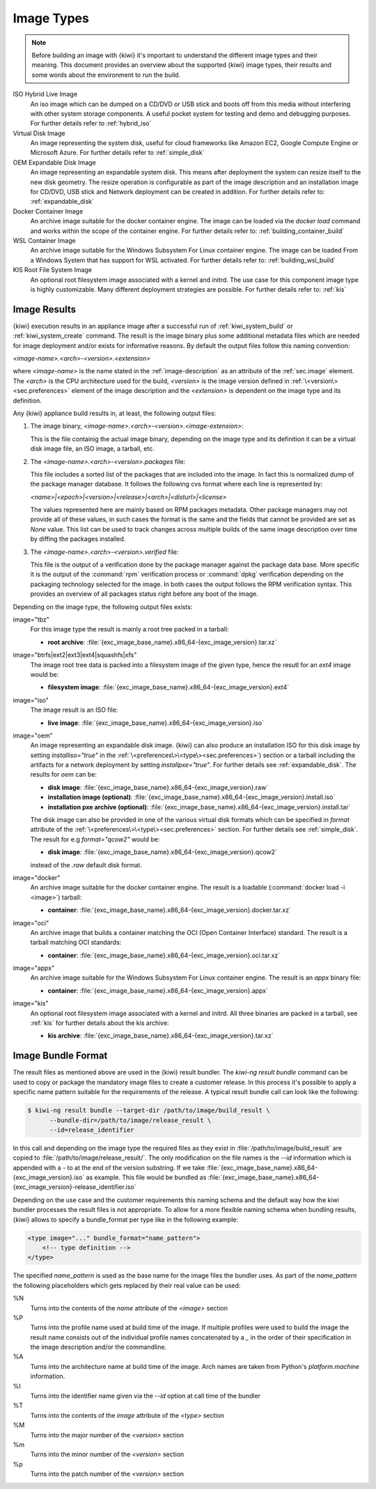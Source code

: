 .. _image_types:

Image Types
===========

.. note::

   Before building an image with {kiwi} it's important to understand
   the different image types and their meaning. This document provides
   an overview about the supported {kiwi} image types, their results
   and some words about the environment to run the build.

ISO Hybrid Live Image
  An iso image which can be dumped on a CD/DVD or USB stick
  and boots off from this media without interfering with other
  system storage components. A useful pocket system for testing
  and demo and debugging purposes. For further details refer
  to :ref:`hybrid_iso`

Virtual Disk Image
  An image representing the system disk, useful for cloud frameworks
  like Amazon EC2, Google Compute Engine or Microsoft Azure.
  For further details refer to :ref:`simple_disk`

OEM Expandable Disk Image
  An image representing an expandable system disk. This means after
  deployment the system can resize itself to the new disk geometry.
  The resize operation is configurable as part of the image description
  and an installation image for CD/DVD, USB stick and Network deployment
  can be created in addition. For further details refer to:
  :ref:`expandable_disk`

Docker Container Image
  An archive image suitable for the docker container engine.
  The image can be loaded via the `docker load` command and
  works within the scope of the container engine.
  For further details refer to: :ref:`building_container_build`

WSL Container Image
  An archive image suitable for the Windows Subsystem For Linux
  container engine. The image can be loaded From a Windows System
  that has support for WSL activated. For further details refer
  to: :ref:`building_wsl_build`

KIS Root File System Image
  An optional root filesystem image associated with a kernel and initrd.
  The use case for this component image type is highly customizable.
  Many different deployment strategies are possible.
  For further details refer to: :ref:`kis`

Image Results
-------------

{kiwi} execution results in an appliance image after a successful run of
:ref:`kiwi_system_build` or :ref:`kiwi_system_create` command.
The result is the image binary plus some additional metadata files
which are needed for image deployment and/or exists for informative
reasons. By default the output files follow this naming convention:

`<image-name>.\<arch\>-\<version\>.\<extension\>`

where `<image-name>` is the name stated in the :ref:`image-description` as an
attribute of the :ref:`sec.image` element. The `<arch>` is the CPU
architecture used for the build, `<version>` is the image version defined in
:ref:`\<version\><sec.preferences>` element of the image description
and the `<extension>` is dependent on the image type and its definition.

Any {kiwi} appliance build results in, at least, the following output files:

1. The image binary, `<image-name>.\<arch\>-\<version\>.\<image-extension\>`:

   This is the file containig the actual image binary, depending
   on the image type and its definition it can be a virtual disk image
   file, an ISO image, a tarball, etc.

2. The `<image-name>.<arch>-<version>.packages` file:

   This file includes a sorted list of the packages
   that are included into the image. In fact this is normalized dump of the
   package manager database. It follows the following cvs format where each
   line is represented by:

   `<name>|\<epoch\>|\<version\>|\<release\>|\<arch\>|\<disturl\>|\<license\>`

   The values represented here are mainly based on RPM packages metadata.
   Other package managers may not provide all of these values, in such cases
   the format is the same and the fields that cannot be provided are set as
   `None` value. This list can be used to track changes across multiple
   builds of the same image description over time by diffing the
   packages installed.

3. The `<image-name>.<arch>-<version>.verified` file:

   This file is the output of a verification done by the package manager
   against the package data base. More specific it is the output of
   the :command:`rpm` verification process or :command:`dpkg` verification
   depending on the packaging technology selected for the image.
   In both cases the output follows the RPM verification syntax. This
   provides an overview of all packages status right before any boot of
   the image.

Depending on the image type, the following output files exists:

image="tbz"
  For this image type the result is mainly a root tree packed in a tarball:

  - **root archive**:
    :file:`{exc_image_base_name}.x86_64-{exc_image_version}.tar.xz`

image="btrfs|ext2|ext3|ext4|squashfs|xfs"
  The image root tree data is packed into a filesystem image of the given
  type, hence the resutl for an `ext4` image would be:

  - **filesystem image**:
    :file:`{exc_image_base_name}.x86_64-{exc_image_version}.ext4`

image="iso"
  The image result is an ISO file:

  - **live image**:
    :file:`{exc_image_base_name}.x86_64-{exc_image_version}.iso`

image="oem"
  An image representing an expandable disk image. {kiwi} can also produce an
  installation ISO for this disk image by setting `installiso="true"` in
  the :ref:`\<preferences\>\<type\><sec.preferences>`) section or a tarball
  including the artifacts for a network deployment by setting `installpxe="true"`.
  For further details see :ref:`expandable_disk`. The results for `oem`
  can be:

  - **disk image**:
    :file:`{exc_image_base_name}.x86_64-{exc_image_version}.raw`
  - **installation image (optional)**:
    :file:`{exc_image_base_name}.x86_64-{exc_image_version}.install.iso`
  - **installation pxe archive (optional)**:
    :file:`{exc_image_base_name}.x86_64-{exc_image_version}.install.tar`

  The disk image can also be provided in one of the various virtual disk
  formats which can be specified in `format` attribute of the
  :ref:`\<preferences\>\<type\><sec.preferences>` section. For further
  details see :ref:`simple_disk`. The result for e.g  `format="qcow2"`
  would be:

  - **disk image**:
    :file:`{exc_image_base_name}.x86_64-{exc_image_version}.qcow2`

  instead of the `.raw` default disk format.

image="docker"
  An archive image suitable for the docker container engine. The result is
  a loadable (:command:`docker load -i <image>`) tarball:

  - **container**:
    :file:`{exc_image_base_name}.x86_64-{exc_image_version}.docker.tar.xz`

image="oci"
  An archive image that builds a container matching the OCI
  (Open Container Interface) standard. The result is a tarball matching OCI
  standards:

  - **container**:
    :file:`{exc_image_base_name}.x86_64-{exc_image_version}.oci.tar.xz`

image="appx"
  An archive image suitable for the Windows Subsystem For Linux
  container engine. The result is an `appx` binary file:

  - **container**:
    :file:`{exc_image_base_name}.x86_64-{exc_image_version}.appx`

image="kis"
  An optional root filesystem image associated with a kernel and initrd.
  All three binaries are packed in a tarball, see :ref:`kis` for further
  details about the kis archive:

  - **kis archive**:
    :file:`{exc_image_base_name}.x86_64-{exc_image_version}.tar.xz`

Image Bundle Format
-------------------

The result files as mentioned above are used in the {kiwi} result bundler.
The `kiwi-ng result bundle` command can be used to copy or package the
mandatory image files to create a customer release. In this process it's
possible to apply a specific name pattern suitable for the requirements
of the release. A typical result bundle call can look like the following:

.. code:: bash

   $ kiwi-ng result bundle --target-dir /path/to/image/build_result \
         --bundle-dir=/path/to/image/release_result \
         --id=release_identifier

In this call and depending on the image type the required files as they
exist in :file:`/path/to/image/build_result` are copied to
:file:`/path/to/image/release_result/`. The only modification on the file
names is the `--id` information which is appended with a `-` to at the
end of the version substring. If we take
:file:`{exc_image_base_name}.x86_64-{exc_image_version}.iso` as example.
This file would be bundled as
:file:`{exc_image_base_name}.x86_64-{exc_image_version}-release_identifier.iso`

Depending on the use case and the customer requirements this naming
schema and the default way how the kiwi bundler processes the result files
is not appropriate. To allow for a more flexible naming schema when
bundling results, {kiwi} allows to specify a bundle_format per type like
in the following example:

.. code:: xml

   <type image="..." bundle_format="name_pattern">
       <!-- type definition -->
   </type>

The specified `name_pattern` is used as the base name for the image
files the bundler uses. As part of the `name_pattern` the following
placeholders which gets replaced by their real value can be used:

%N
  Turns into the contents of the `name` attribute of the `<image>` section

%P
  Turns into the profile name used at build time of the image.
  If multiple profiles were used to build the image the result
  name consists out of the individual profile names concatenated
  by a `_` in the order of their specification in the image
  description and/or the commandline.

%A
  Turns into the architecture name at build time of the image.
  Arch names are taken from Python's `platform.machine` information.

%I
  Turns into the identifier name given via the `--id` option at
  call time of the bundler

%T
  Turns into the contents of the `image` attribute of the `<type>` section

%M
  Turns into the major number of the `<version>` section

%m
  Turns into the minor number of the `<version>` section

%p
  Turns into the patch number of the `<version>` section

